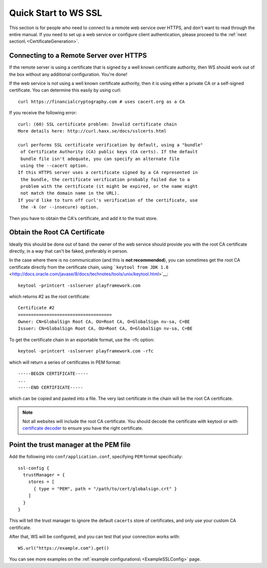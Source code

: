 .. _wsquickstart:

Quick Start to WS SSL
=====================

This section is for people who need to connect to a remote web service
over HTTPS, and don't want to read through the entire manual. If you
need to set up a web service or configure client authentication, please
proceed to the :ref:`next section\ <CertificateGeneration>`.

Connecting to a Remote Server over HTTPS
----------------------------------------

If the remote server is using a certificate that is signed by a well
known certificate authority, then WS should work out of the box without
any additional configuration. You're done!

If the web service is not using a well known certificate authority, then
it is using either a private CA or a self-signed certificate. You can
determine this easily by using curl:

::

    curl https://financialcryptography.com # uses cacert.org as a CA

If you receive the following error:

::

    curl: (60) SSL certificate problem: Invalid certificate chain
    More details here: http://curl.haxx.se/docs/sslcerts.html

    curl performs SSL certificate verification by default, using a "bundle"
     of Certificate Authority (CA) public keys (CA certs). If the default
     bundle file isn't adequate, you can specify an alternate file
     using the --cacert option.
    If this HTTPS server uses a certificate signed by a CA represented in
     the bundle, the certificate verification probably failed due to a
     problem with the certificate (it might be expired, or the name might
     not match the domain name in the URL).
    If you'd like to turn off curl's verification of the certificate, use
     the -k (or --insecure) option.

Then you have to obtain the CA's certificate, and add it to the trust
store.

Obtain the Root CA Certificate
------------------------------

Ideally this should be done out of band: the owner of the web service
should provide you with the root CA certificate directly, in a way that
can't be faked, preferably in person.

In the case where there is no communication (and this is **not
recommended**), you can sometimes get the root CA certificate directly
from the certificate chain, using
```keytool from JDK 1.8`` <http://docs.oracle.com/javase/8/docs/technotes/tools/unix/keytool.html>`__:

::

    keytool -printcert -sslserver playframework.com

which returns #2 as the root certificate:

::

    Certificate #2
    ====================================
    Owner: CN=GlobalSign Root CA, OU=Root CA, O=GlobalSign nv-sa, C=BE
    Issuer: CN=GlobalSign Root CA, OU=Root CA, O=GlobalSign nv-sa, C=BE

To get the certificate chain in an exportable format, use the -rfc
option:

::

    keytool -printcert -sslserver playframework.com -rfc

which will return a series of certificates in PEM format:

::

    -----BEGIN CERTIFICATE-----
    ...
    -----END CERTIFICATE-----

which can be copied and pasted into a file. The very last certificate in
the chain will be the root CA certificate.

.. note:: Not all websites will include the root CA certificate. You
    should decode the certificate with keytool or with `certificate
    decoder <https://www.sslshopper.com/certificate-decoder.html>`__ to
    ensure you have the right certificate.

Point the trust manager at the PEM file
---------------------------------------

Add the following into ``conf/application.conf``, specifying ``PEM``
format specifically:

::

    ssl-config {
      trustManager = {
        stores = [
          { type = "PEM", path = "/path/to/cert/globalsign.crt" }
        ]
      }
    }

This will tell the trust manager to ignore the default ``cacerts`` store
of certificates, and only use your custom CA certificate.

After that, WS will be configured, and you can test that your connection
works with:

::

    WS.url("https://example.com").get()

You can see more examples on the :ref:`example configurations\ <ExampleSSLConfig>` page.
